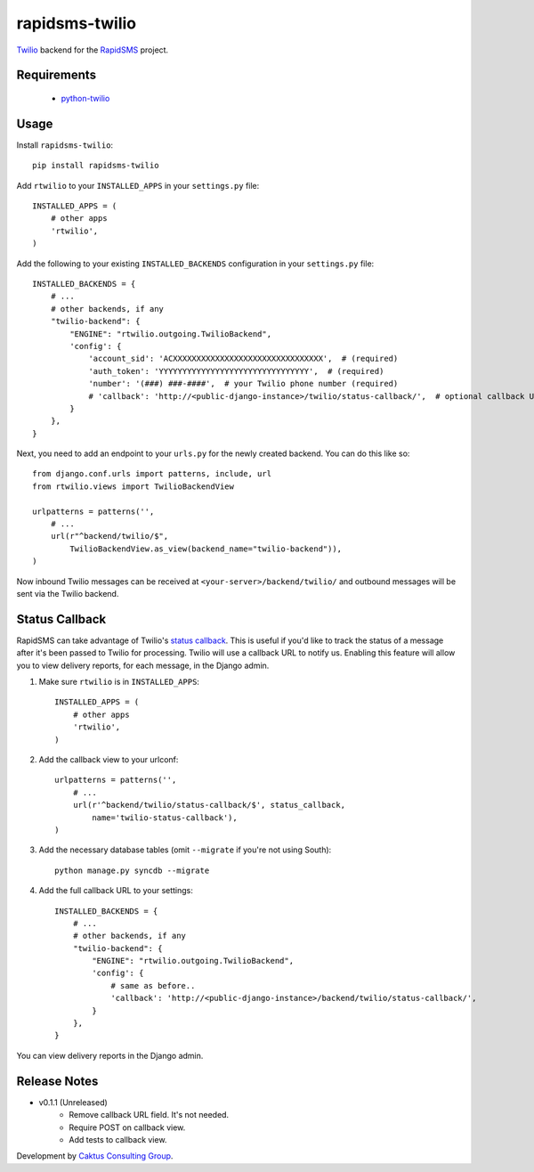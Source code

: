 rapidsms-twilio
===============

.. image::
    https://api.travis-ci.org/caktus/rapidsms-twilio.png?branch=develop
    :alt: Build Status
    :target: http://travis-ci.org/caktus/rapidsms-twilio

`Twilio <http://www.twilio.com>`_ backend for the `RapidSMS
<http://www.rapidsms.org/>`_ project.


Requirements
------------

 * `python-twilio <http://pypi.python.org/pypi/twilio>`_

Usage
-----

Install ``rapidsms-twilio``::

    pip install rapidsms-twilio

Add ``rtwilio`` to your ``INSTALLED_APPS`` in your ``settings.py`` file::

    INSTALLED_APPS = (
        # other apps
        'rtwilio',
    )

Add the following to your existing ``INSTALLED_BACKENDS`` configuration in your
``settings.py`` file::

    INSTALLED_BACKENDS = {
        # ...
        # other backends, if any
        "twilio-backend": {
            "ENGINE": "rtwilio.outgoing.TwilioBackend",
            'config': {
                'account_sid': 'ACXXXXXXXXXXXXXXXXXXXXXXXXXXXXXXXX',  # (required)
                'auth_token': 'YYYYYYYYYYYYYYYYYYYYYYYYYYYYYYYY',  # (required)
                'number': '(###) ###-####',  # your Twilio phone number (required)
                # 'callback': 'http://<public-django-instance>/twilio/status-callback/',  # optional callback URL
            }
        },
    }

Next, you need to add an endpoint to your ``urls.py`` for the newly created
backend.  You can do this like so::

    from django.conf.urls import patterns, include, url
    from rtwilio.views import TwilioBackendView

    urlpatterns = patterns('',
        # ...
        url(r"^backend/twilio/$",
            TwilioBackendView.as_view(backend_name="twilio-backend")),
    )

Now inbound Twilio messages can be received at ``<your-server>/backend/twilio/``
and outbound messages will be sent via the Twilio backend.


Status Callback
---------------

RapidSMS can take advantage of Twilio's `status callback
<http://www.twilio.com/docs/api/rest/sending-sms#post-parameters-optional>`_.
This is useful if you'd like to track the status of a message after it's been
passed to Twilio for processing. Twilio will use a callback URL to notify us.
Enabling this feature will allow you to view delivery reports, for each
message, in the Django admin.

1. Make sure ``rtwilio`` is in ``INSTALLED_APPS``::

    INSTALLED_APPS = (
        # other apps
        'rtwilio',
    )

2. Add the callback view to your urlconf::

    urlpatterns = patterns('',
        # ...
        url(r'^backend/twilio/status-callback/$', status_callback,
            name='twilio-status-callback'),
    )

3. Add the necessary database tables (omit ``--migrate`` if you're not using South)::

    python manage.py syncdb --migrate

4. Add the full callback URL to your settings::

    INSTALLED_BACKENDS = {
        # ...
        # other backends, if any
        "twilio-backend": {
            "ENGINE": "rtwilio.outgoing.TwilioBackend",
            'config': {
                # same as before..
                'callback': 'http://<public-django-instance>/backend/twilio/status-callback/',
            }
        },
    }

You can view delivery reports in the Django admin.


Release Notes
-------------

* v0.1.1 (Unreleased)
    * Remove callback URL field. It's not needed.
    * Require POST on callback view.
    * Add tests to callback view.

Development by `Caktus Consulting Group <http://www.caktusgroup.com/>`_.
